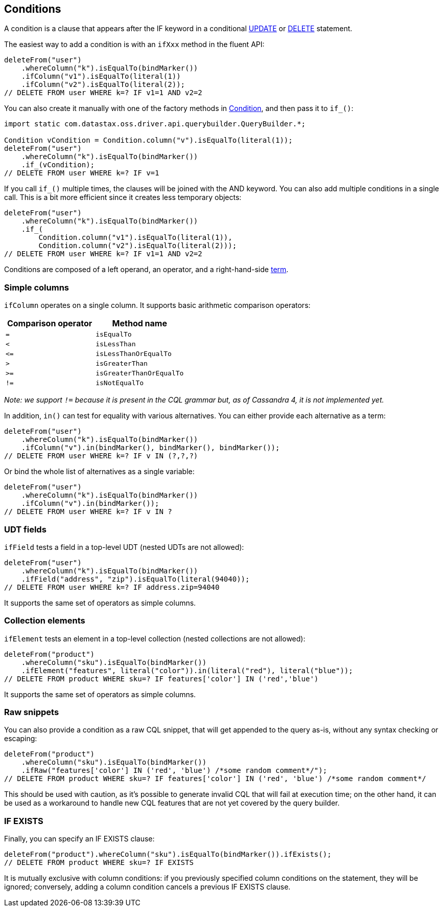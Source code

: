 == Conditions

A condition is a clause that appears after the IF keyword in a conditional link:../update/[UPDATE] or link:../delete/[DELETE] statement.

The easiest way to add a condition is with an `ifXxx` method in the fluent API:

[,java]
----
deleteFrom("user")
    .whereColumn("k").isEqualTo(bindMarker())
    .ifColumn("v1").isEqualTo(literal(1))
    .ifColumn("v2").isEqualTo(literal(2));
// DELETE FROM user WHERE k=? IF v1=1 AND v2=2
----

You can also create it manually with one of the factory methods in https://docs.datastax.com/en/drivers/java/4.17/com/datastax/oss/driver/api/querybuilder/condition/Condition.html[Condition], and then pass it to `if_()`:

[,java]
----
import static com.datastax.oss.driver.api.querybuilder.QueryBuilder.*;

Condition vCondition = Condition.column("v").isEqualTo(literal(1));
deleteFrom("user")
    .whereColumn("k").isEqualTo(bindMarker())
    .if_(vCondition);
// DELETE FROM user WHERE k=? IF v=1
----

If you call `if_()` multiple times, the clauses will be joined with the AND keyword.
You can also add multiple conditions in a single call.
This is a bit more efficient since it creates less temporary objects:

[,java]
----
deleteFrom("user")
    .whereColumn("k").isEqualTo(bindMarker())
    .if_(
        Condition.column("v1").isEqualTo(literal(1)),
        Condition.column("v2").isEqualTo(literal(2)));
// DELETE FROM user WHERE k=? IF v1=1 AND v2=2
----

Conditions are composed of a left operand, an operator, and a right-hand-side link:../term/[term].

=== Simple columns

`ifColumn` operates on a single column.
It supports basic arithmetic comparison operators:

|===
| Comparison operator | Method name

| `=`
| `isEqualTo`

| `<`
| `isLessThan`

| `+<=+`
| `isLessThanOrEqualTo`

| `>`
| `isGreaterThan`

| `>=`
| `isGreaterThanOrEqualTo`

| `!=`
| `isNotEqualTo`
|===

_Note: we support `!=` because it is present in the CQL grammar but, as of Cassandra 4, it is not implemented yet._

In addition, `in()` can test for equality with various alternatives.
You can either provide each alternative as a term:

[,java]
----
deleteFrom("user")
    .whereColumn("k").isEqualTo(bindMarker())
    .ifColumn("v").in(bindMarker(), bindMarker(), bindMarker());
// DELETE FROM user WHERE k=? IF v IN (?,?,?)
----

Or bind the whole list of alternatives as a single variable:

[,java]
----
deleteFrom("user")
    .whereColumn("k").isEqualTo(bindMarker())
    .ifColumn("v").in(bindMarker());
// DELETE FROM user WHERE k=? IF v IN ?
----

=== UDT fields

`ifField` tests a field in a top-level UDT (nested UDTs are not allowed):

[,java]
----
deleteFrom("user")
    .whereColumn("k").isEqualTo(bindMarker())
    .ifField("address", "zip").isEqualTo(literal(94040));
// DELETE FROM user WHERE k=? IF address.zip=94040
----

It supports the same set of operators as simple columns.

=== Collection elements

`ifElement` tests an element in a top-level collection (nested collections are not allowed):

[,java]
----
deleteFrom("product")
    .whereColumn("sku").isEqualTo(bindMarker())
    .ifElement("features", literal("color")).in(literal("red"), literal("blue"));
// DELETE FROM product WHERE sku=? IF features['color'] IN ('red','blue')
----

It supports the same set of operators as simple columns.

=== Raw snippets

You can also provide a condition as a raw CQL snippet, that will get appended to the query as-is, without any syntax checking or escaping:

[,java]
----
deleteFrom("product")
    .whereColumn("sku").isEqualTo(bindMarker())
    .ifRaw("features['color'] IN ('red', 'blue') /*some random comment*/");
// DELETE FROM product WHERE sku=? IF features['color'] IN ('red', 'blue') /*some random comment*/
----

This should be used with caution, as it's possible to generate invalid CQL that will fail at execution time;
on the other hand, it can be used as a workaround to handle new CQL features that are not yet covered by the query builder.

=== IF EXISTS

Finally, you can specify an IF EXISTS clause:

[,java]
----
deleteFrom("product").whereColumn("sku").isEqualTo(bindMarker()).ifExists();
// DELETE FROM product WHERE sku=? IF EXISTS
----

It is mutually exclusive with column conditions: if you previously specified column conditions on the statement, they will be ignored;
conversely, adding a column condition cancels a previous IF EXISTS clause.
